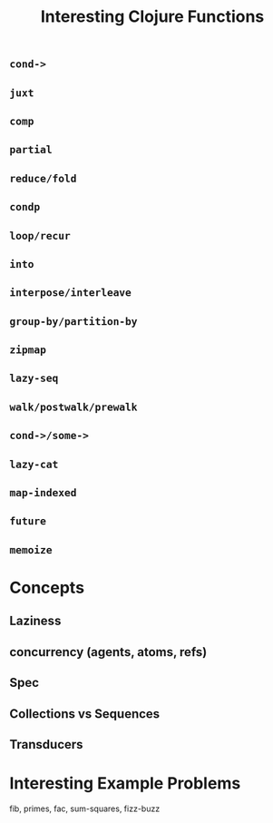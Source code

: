 #+title: Interesting Clojure Functions

** =cond->=

** =juxt=

** =comp=

** =partial=

** =reduce/fold=

** =condp=

** =loop/recur=

** =into=

** =interpose/interleave=

** =group-by/partition-by=

** =zipmap=

** =lazy-seq=

** =walk/postwalk/prewalk=

** =cond->/some->=

** =lazy-cat=

** =map-indexed=

** =future=

** =memoize=


* Concepts

** Laziness

** concurrency (agents, atoms, refs)

** Spec

** Collections vs Sequences

** Transducers

* Interesting Example Problems

fib, primes, fac, sum-squares, fizz-buzz
